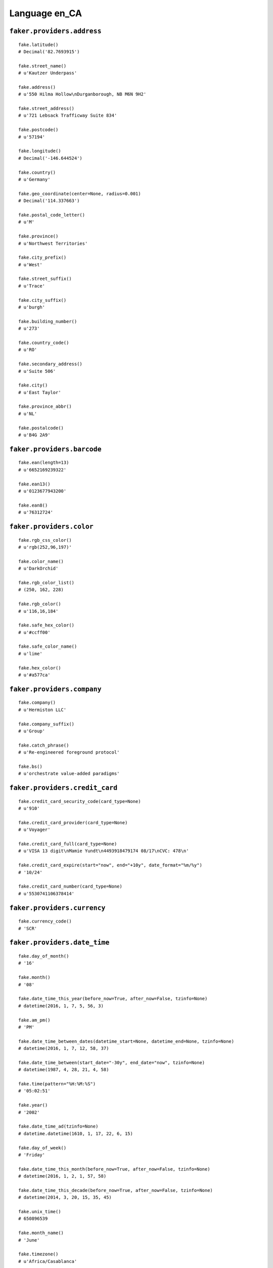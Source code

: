 
Language en_CA
===============

``faker.providers.address``
---------------------------

::

	fake.latitude()
	# Decimal('82.7693915')

	fake.street_name()
	# u'Kautzer Underpass'

	fake.address()
	# u'550 Hilma Hollow\nDurganborough, NB M6N 9H2'

	fake.street_address()
	# u'721 Lebsack Trafficway Suite 834'

	fake.postcode()
	# u'57194'

	fake.longitude()
	# Decimal('-146.644524')

	fake.country()
	# u'Germany'

	fake.geo_coordinate(center=None, radius=0.001)
	# Decimal('114.337663')

	fake.postal_code_letter()
	# u'M'

	fake.province()
	# u'Northwest Territories'

	fake.city_prefix()
	# u'West'

	fake.street_suffix()
	# u'Trace'

	fake.city_suffix()
	# u'burgh'

	fake.building_number()
	# u'273'

	fake.country_code()
	# u'RO'

	fake.secondary_address()
	# u'Suite 506'

	fake.city()
	# u'East Taylor'

	fake.province_abbr()
	# u'NL'

	fake.postalcode()
	# u'B4G 2A9'

``faker.providers.barcode``
---------------------------

::

	fake.ean(length=13)
	# u'6652169239322'

	fake.ean13()
	# u'0123677943200'

	fake.ean8()
	# u'76312724'

``faker.providers.color``
-------------------------

::

	fake.rgb_css_color()
	# u'rgb(252,96,197)'

	fake.color_name()
	# u'DarkOrchid'

	fake.rgb_color_list()
	# (250, 162, 228)

	fake.rgb_color()
	# u'116,16,184'

	fake.safe_hex_color()
	# u'#ccff00'

	fake.safe_color_name()
	# u'lime'

	fake.hex_color()
	# u'#a577ca'

``faker.providers.company``
---------------------------

::

	fake.company()
	# u'Hermiston LLC'

	fake.company_suffix()
	# u'Group'

	fake.catch_phrase()
	# u'Re-engineered foreground protocol'

	fake.bs()
	# u'orchestrate value-added paradigms'

``faker.providers.credit_card``
-------------------------------

::

	fake.credit_card_security_code(card_type=None)
	# u'910'

	fake.credit_card_provider(card_type=None)
	# u'Voyager'

	fake.credit_card_full(card_type=None)
	# u'VISA 13 digit\nMamie Yundt\n4493918479174 08/17\nCVC: 478\n'

	fake.credit_card_expire(start="now", end="+10y", date_format="%m/%y")
	# '10/24'

	fake.credit_card_number(card_type=None)
	# u'5530741106378414'

``faker.providers.currency``
----------------------------

::

	fake.currency_code()
	# 'SCR'

``faker.providers.date_time``
-----------------------------

::

	fake.day_of_month()
	# '16'

	fake.month()
	# '08'

	fake.date_time_this_year(before_now=True, after_now=False, tzinfo=None)
	# datetime(2016, 1, 7, 5, 56, 3)

	fake.am_pm()
	# 'PM'

	fake.date_time_between_dates(datetime_start=None, datetime_end=None, tzinfo=None)
	# datetime(2016, 1, 7, 12, 58, 37)

	fake.date_time_between(start_date="-30y", end_date="now", tzinfo=None)
	# datetime(1987, 4, 28, 21, 4, 58)

	fake.time(pattern="%H:%M:%S")
	# '05:02:51'

	fake.year()
	# '2002'

	fake.date_time_ad(tzinfo=None)
	# datetime.datetime(1610, 1, 17, 22, 6, 15)

	fake.day_of_week()
	# 'Friday'

	fake.date_time_this_month(before_now=True, after_now=False, tzinfo=None)
	# datetime(2016, 1, 2, 1, 57, 58)

	fake.date_time_this_decade(before_now=True, after_now=False, tzinfo=None)
	# datetime(2014, 3, 20, 15, 35, 45)

	fake.unix_time()
	# 650896539

	fake.month_name()
	# 'June'

	fake.timezone()
	# u'Africa/Casablanca'

	fake.time_delta()
	# datetime.timedelta(953, 10539)

	fake.century()
	# u'I'

	fake.date(pattern="%Y-%m-%d")
	# '1975-07-04'

	fake.iso8601(tzinfo=None)
	# '2007-12-27T08:55:39'

	fake.date_time(tzinfo=None)
	# datetime(2014, 3, 1, 19, 58, 35)

	fake.date_time_this_century(before_now=True, after_now=False, tzinfo=None)
	# datetime(2013, 12, 23, 9, 53, 53)

``faker.providers.file``
------------------------

::

	fake.mime_type(category=None)
	# u'model/iges'

	fake.file_name(category=None, extension=None)
	# u'porro.mp4'

	fake.file_extension(category=None)
	# u'webm'

``faker.providers.internet``
----------------------------

::

	fake.ipv4()
	# u'13.94.117.27'

	fake.url()
	# u'http://www.wolff.com/'

	fake.company_email()
	# u'josef08@cruickshank-adams.com'

	fake.uri()
	# u'http://blick.net/app/terms/'

	fake.domain_word(*args, **kwargs)
	# u'morissette'

	fake.image_url(width=None, height=None)
	# u'http://www.lorempixel.com/546/81'

	fake.tld()
	# u'net'

	fake.free_email()
	# u'fern71@gmail.com'

	fake.slug(*args, **kwargs)
	# u'molestiae-odit-est'

	fake.free_email_domain()
	# u'gmail.com'

	fake.domain_name()
	# u'gerlach.com'

	fake.uri_extension()
	# u'.htm'

	fake.ipv6()
	# u'c839:011a:ec4d:a84c:cf10:dd53:8226:d48c'

	fake.safe_email()
	# u'joretta39@example.org'

	fake.user_name(*args, **kwargs)
	# u'hermanrihanna'

	fake.uri_path(deep=None)
	# u'category/tags/category'

	fake.email()
	# u'bharvey@hotmail.com'

	fake.uri_page()
	# u'about'

	fake.mac_address()
	# u'61:55:a7:19:42:34'

``faker.providers.job``
-----------------------

::

	fake.job()
	# 'Industrial/product designer'

``faker.providers.lorem``
-------------------------

::

	fake.text(max_nb_chars=200)
	# u'Voluptatibus non laborum adipisci et sed aut ducimus. Qui nam sapiente odio. Deserunt et eos aut eos repudiandae quia molestiae. Architecto est velit fuga veniam.'

	fake.sentence(nb_words=6, variable_nb_words=True)
	# u'Nesciunt beatae et quis.'

	fake.word()
	# u'quidem'

	fake.paragraphs(nb=3)
	# [   u'Veritatis fuga pariatur consequatur est velit molestiae consequuntur. Enim maxime corrupti sit amet aut. Eveniet enim quasi nemo. Ullam modi magnam minima.',
	#     u'Sunt mollitia et delectus in. Id laudantium et minima. Reprehenderit modi dolores nostrum quis hic voluptates.',
	#     u'Iure rerum perspiciatis numquam nemo. Quas possimus quasi optio in qui. Ea alias debitis dolorem corrupti id maxime quibusdam.']

	fake.words(nb=3)
	# [u'quas', u'nostrum', u'temporibus']

	fake.paragraph(nb_sentences=3, variable_nb_sentences=True)
	# u'Dolores aut culpa ratione cupiditate in. Natus et corrupti et dolore. Ad odit minus eum sed consequatur voluptatem consequatur ad. Fugiat corrupti magnam quam est.'

	fake.sentences(nb=3)
	# [   u'Voluptas animi sed accusamus id.',
	#     u'Explicabo doloribus culpa enim est maxime optio.',
	#     u'In quos minima ut commodi.']

``faker.providers.misc``
------------------------

::

	fake.password(length=10, special_chars=True, digits=True, upper_case=True, lower_case=True)
	# u')7qWVAw*Oq'

	fake.locale()
	# u'es_OM'

	fake.md5(raw_output=False)
	# '3f586333530bebd0a6eb6a9b1bd82230'

	fake.sha1(raw_output=False)
	# '8ee37fd69cccc3ecaad977f886aaa674e91e88aa'

	fake.null_boolean()
	# True

	fake.sha256(raw_output=False)
	# '79615cdb05336a0a8336721f6846a1d0de5c9a46e08804b0dceacef13e4cc106'

	fake.uuid4()
	# '1f332dc7-5e0e-41f9-bd98-8d66514c730f'

	fake.language_code()
	# u'el'

	fake.boolean(chance_of_getting_true=50)
	# False

``faker.providers.person``
--------------------------

::

	fake.last_name_male()
	# u'Dietrich'

	fake.name_female()
	# u'Evelynn Miller'

	fake.prefix_male()
	# u'Dr.'

	fake.prefix()
	# u'Ms.'

	fake.name()
	# u'Dr. Coley Shanahan'

	fake.suffix_female()
	# u'DVM'

	fake.name_male()
	# u'Burk Schamberger'

	fake.first_name()
	# u'Chelsy'

	fake.suffix_male()
	# u'Sr.'

	fake.suffix()
	# u'DDS'

	fake.first_name_male()
	# u'Devaughn'

	fake.first_name_female()
	# u'Nakisha'

	fake.last_name_female()
	# u'Hegmann'

	fake.last_name()
	# u'Schaefer'

	fake.prefix_female()
	# u'Ms.'

``faker.providers.phone_number``
--------------------------------

::

	fake.phone_number()
	# u'599 460 6300'

``faker.providers.profile``
---------------------------

::

	fake.simple_profile()
	# {   'address': u'09056 Samira View\nLake Lester, BC V6C9L3',
	#     'birthdate': '2009-11-27',
	#     'mail': u'clemens40@yahoo.com',
	#     'name': u'Kyle Block I',
	#     'sex': 'M',
	#     'username': u'lkris'}

	fake.profile(fields=None)
	# {   'address': u'87895 Kimball Vista Apt. 153\nMonicamouth, AB J4X 6Y3',
	#     'birthdate': '2001-04-06',
	#     'blood_group': 'B-',
	#     'company': u'Kris, Predovic and Murphy',
	#     'current_location': (Decimal('-68.834179'), Decimal('64.223471')),
	#     'job': 'Education officer, environmental',
	#     'mail': u'elza43@gmail.com',
	#     'name': u'Mills Kunde',
	#     'residence': u'30930 Lannie Court Suite 580\nBruenville, YT C9J2X9',
	#     'sex': 'M',
	#     'ssn': u'205 846 835 ',
	#     'username': u'steuberstephan',
	#     'website': [u'http://marquardt.com/', u'http://www.durgan-homenick.com/']}

``faker.providers.python``
--------------------------

::

	fake.pyiterable(nb_elements=10, variable_nb_elements=True, *value_types)
	# [   4453,
	#     u'Exercitationem.',
	#     7935,
	#     Decimal('7.02827504708E+13'),
	#     u'Autem quo.',
	#     Decimal('-4.22795571871E+12'),
	#     datetime(1971, 5, 11, 21, 29, 12),
	#     3582,
	#     1003712.2187137,
	#     7151,
	#     2177,
	#     u'Omnis ratione.',
	#     u'Fuga eligendi.']

	fake.pystr(max_chars=20)
	# u'Molestias quos.'

	fake.pyfloat(left_digits=None, right_digits=None, positive=False)
	# 35.187967903541

	fake.pystruct(count=10, *value_types)
	# (   [   u'Facilis ad nisi.',
	#         Decimal('-78530168569.8'),
	#         u'Asperiores possimus.',
	#         -78174359819761.0,
	#         u'http://www.stokes.info/tags/main/search/',
	#         386200.55,
	#         u'Reprehenderit et.',
	#         u'Aut veritatis omnis.',
	#         u'Ratione officiis.',
	#         u'Cum ut dolor aut ea.'],
	#     {   u'architecto': u'Culpa nihil.',
	#         u'debitis': u'http://stracke-murazik.com/category/author/',
	#         u'natus': u'derichayes@schaden.com',
	#         u'odio': Decimal('-93.7855144'),
	#         u'quam': u'http://www.mann.com/homepage.html',
	#         u'quibusdam': u'Vel et sequi.',
	#         u'quod': u'vara20@powlowski.com',
	#         u'totam': u'glynis40@steuber.com',
	#         u'voluptas': u'Non id voluptatem.',
	#         u'voluptatibus': u'Aut voluptatem esse.'},
	#     {   u'alias': {   4: u'Nam tenetur non.',
	#                       5: [   u'Molestias est est.',
	#                              Decimal('-1.91187'),
	#                              u'http://mayert.com/privacy/'],
	#                       6: {   4: -628336933155198.0,
	#                              5: u'lavelle91@hotmail.com',
	#                              6: [5443, u'http://www.collins-batz.info/']}},
	#         u'architecto': {   2: u'Dolorem qui.',
	#                            3: [u'Beatae sed odio.', -94960075.2155, 6649],
	#                            4: {   2: u'Recusandae.',
	#                                   3: u'Cupiditate.',
	#                                   4: [   u'Nam pariatur vero.',
	#                                          u'Maxime omnis beatae.']}},
	#         u'delectus': {   6: u'Nam minima totam.',
	#                          7: [   -3313280.59519402,
	#                                 Decimal('18178.84676'),
	#                                 13805242.1935431],
	#                          8: {   6: u'Quia corrupti eius.',
	#                                 7: u'http://www.terry.info/wp-content/main/search/',
	#                                 8: [   u'http://www.ullrich-bogisich.com/',
	#                                        u'Omnis aut ratione.']}},
	#         u'dolores': {   7: u'Dolorem sed sint.',
	#                         8: [   u'Quas quis nobis.',
	#                                u'Quae aut et dolorem.',
	#                                u'Aspernatur.'],
	#                         9: {   7: Decimal('622521238673'),
	#                                8: u'http://effertz-botsford.com/category/',
	#                                9: [9452, datetime(1996, 6, 1, 5, 33, 24)]}},
	#         u'enim': {   0: u'Rerum accusantium.',
	#                      1: [   u'alethawaters@ullrich.org',
	#                             u'Sit blanditiis sed.',
	#                             u'rkuvalis@gmail.com'],
	#                      2: {   0: u'Delectus eum.',
	#                             1: u'Odit ut explicabo.',
	#                             2: [   u'http://schumm.net/search.htm',
	#                                    u'Neque nihil.']}},
	#         u'itaque': {   8: -7896904123464.7,
	#                        9: [   u'Molestiae iusto et.',
	#                               u'http://ernser.com/main/posts/about.jsp',
	#                               datetime(1994, 11, 27, 4, 38, 51)],
	#                        10: {   8: 6744,
	#                                9: u'Ad officiis ratione.',
	#                                10: [   u'kathrynlueilwitz@gmail.com',
	#                                        -5094289.99]}},
	#         u'quas': {   5: Decimal('-52894.7676507'),
	#                      6: [   u'Consequatur eaque.',
	#                             -7298884.6,
	#                             66119.1472541742],
	#                      7: {   5: u'Tempora a dolor et.',
	#                             6: u'Maxime qui qui.',
	#                             7: [   u'krodriguez@considine-brakus.net',
	#                                    u'Explicabo molestiae.']}},
	#         u'qui': {   3: u'Deserunt omnis.',
	#                     4: [888, Decimal('445736598.741'), 845183053093.4],
	#                     5: {   3: Decimal('7.27706611356E+12'),
	#                            4: u'Veniam omnis.',
	#                            5: [   datetime(1974, 8, 1, 5, 15, 1),
	#                                   Decimal('0.906033250208')]}},
	#         u'sapiente': {   1: u'Nemo consequatur.',
	#                          2: [6138, 3294, datetime(2004, 12, 28, 1, 9, 44)],
	#                          3: {   1: u'Debitis explicabo.',
	#                                 2: u'Libero a excepturi.',
	#                                 3: [9206, u'Et ut corporis.']}},
	#         u'ut': {   9: Decimal('-5.16131685133E+13'),
	#                    10: [5388, datetime(1972, 6, 15, 12, 20, 35), 7254],
	#                    11: {   9: Decimal('-20.0'),
	#                            10: u'Et voluptas et.',
	#                            11: [u'Ut blanditiis.', 13.22]}}})

	fake.pydecimal(left_digits=None, right_digits=None, positive=False)
	# Decimal('68.88736')

	fake.pylist(nb_elements=10, variable_nb_elements=True, *value_types)
	# [   u'Nostrum quis.',
	#     u'Ut nostrum et est.',
	#     datetime(1974, 7, 1, 1, 48, 13),
	#     u'http://botsford.com/blog/author.html',
	#     u'http://www.auer-beahan.biz/privacy/',
	#     Decimal('-2.20361849939E+14'),
	#     u'Eos ea nam dolorem.',
	#     4674,
	#     u'In incidunt vitae.',
	#     Decimal('81472.969169'),
	#     u'denver26@davis.com']

	fake.pytuple(nb_elements=10, variable_nb_elements=True, *value_types)
	# (   u'debra75@bosco.com',
	#     u'jaydengreen@gmail.com',
	#     datetime(1990, 9, 5, 15, 1, 59),
	#     Decimal('-11.9921514565'),
	#     u'Deleniti iure qui.',
	#     u'bayeretter@haley.com',
	#     u'Ducimus.')

	fake.pybool()
	# False

	fake.pyset(nb_elements=10, variable_nb_elements=True, *value_types)
	# set([Decimal('2.918'), Decimal('1171758.37'), 6738498.768, 2855, u'http://parker.info/', u'Sed veniam natus.', u'auerconway@deckow.com', u'Commodi qui ut cum.', u'Et beatae qui.', Decimal('-284.602869606')])

	fake.pydict(nb_elements=10, variable_nb_elements=True, *value_types)
	# {   u'adipisci': 5230,
	#     u'est': Decimal('-421.92397'),
	#     u'mollitia': u'Quos ipsa molestiae.',
	#     u'nisi': u'kalvin64@durgan-collins.org',
	#     u'numquam': 873,
	#     u'qui': -9021649175.1846,
	#     u'sequi': u'Aspernatur nihil.'}

	fake.pyint()
	# 3065

``faker.providers.ssn``
-----------------------

::

	fake.ssn()
	# u'319 582 078 '

``faker.providers.user_agent``
------------------------------

::

	fake.mac_processor()
	# u'U; PPC'

	fake.firefox()
	# u'Mozilla/5.0 (Macintosh; PPC Mac OS X 10_8_9; rv:1.9.4.20) Gecko/2012-04-02 21:52:02 Firefox/12.0'

	fake.linux_platform_token()
	# u'X11; Linux x86_64'

	fake.opera()
	# u'Opera/9.67.(X11; Linux i686; it-IT) Presto/2.9.176 Version/12.00'

	fake.windows_platform_token()
	# u'Windows 98'

	fake.internet_explorer()
	# u'Mozilla/5.0 (compatible; MSIE 5.0; Windows NT 5.2; Trident/5.1)'

	fake.user_agent()
	# u'Mozilla/5.0 (Windows; U; Windows NT 6.1) AppleWebKit/532.43.3 (KHTML, like Gecko) Version/4.0.4 Safari/532.43.3'

	fake.chrome()
	# u'Mozilla/5.0 (X11; Linux i686) AppleWebKit/5332 (KHTML, like Gecko) Chrome/13.0.822.0 Safari/5332'

	fake.linux_processor()
	# u'i686'

	fake.mac_platform_token()
	# u'Macintosh; U; PPC Mac OS X 10_5_0'

	fake.safari()
	# u'Mozilla/5.0 (iPod; U; CPU iPhone OS 3_3 like Mac OS X; en-US) AppleWebKit/531.20.3 (KHTML, like Gecko) Version/4.0.5 Mobile/8B114 Safari/6531.20.3'
